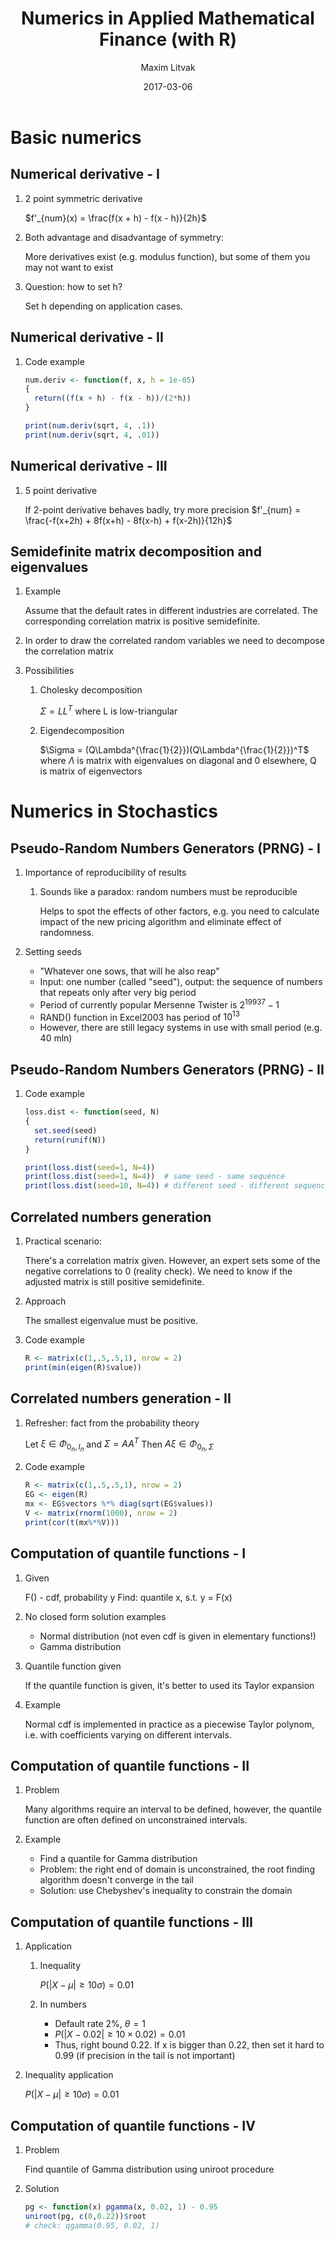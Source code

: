 #+TITLE:     Numerics in Applied Mathematical Finance (with R)
#+AUTHOR:    Maxim Litvak
#+EMAIL:     maxim.litvak@gmail.com
#+DATE:      2017-03-06
#+OPTIONS: H:2 toc:t num:t
#+LATEX_CLASS: beamer
#+LATEX_CLASS_OPTIONS: [presentation]
#+BEAMER_THEME: Madrid
#+COLUMNS: %45ITEM %10BEAMER_ENV(Env) %10BEAMER_ACT(Act) %4BEAMER_COL(Col) %8BEAMER_OPT(Opt)
* Basic numerics
** Numerical derivative - I
*** 2 point symmetric derivative
$f'_{num}(x) = \frac{f(x + h) - f(x - h)}{2h}$
*** Both advantage and disadvantage of symmetry: 
More derivatives exist (e.g. modulus function), but some of them you may not want to exist
*** Question: how to set h?
Set h depending on application cases. 
** Numerical derivative - II
*** Code example
#+name: n1
#+begin_src R :results output :exports both
num.deriv <- function(f, x, h = 1e-05)
{
  return((f(x + h) - f(x - h))/(2*h))
}

print(num.deriv(sqrt, 4, .1))
print(num.deriv(sqrt, 4, .01))
#+end_src
** Numerical derivative - III
*** 5 point derivative
If 2-point derivative behaves badly, try more precision
$f'_{num} = \frac{-f(x+2h) + 8f(x+h) - 8f(x-h) + f(x-2h)}{12h}$
** Semidefinite matrix decomposition and eigenvalues
*** Example
Assume that the default rates in different industries are correlated. The corresponding correlation matrix is positive semidefinite.
*** In order to draw the correlated random variables we need to decompose the correlation matrix
*** Possibilities
**** Cholesky decomposition
$\Sigma = LL^T$ where L is low-triangular
**** Eigendecomposition
$\Sigma = (Q\Lambda^{\frac{1}{2}})(Q\Lambda^{\frac{1}{2}})^T$ where $\Lambda$ is matrix with eigenvalues on diagonal and 0 elsewhere, Q is matrix of eigenvectors
* Numerics in Stochastics
** Pseudo-Random Numbers Generators (PRNG) - I
*** Importance of reproducibility of results
**** Sounds like a paradox: random numbers must be reproducible
Helps to spot the effects of other factors, e.g. you need to calculate impact of the new pricing algorithm and eliminate effect of randomness.
*** Setting seeds
- "Whatever one sows, that will he also reap"
- Input: one number (called "seed"), output: the sequence of numbers that repeats only after very big period
- Period of currently popular Mersenne Twister is $2^{19937} - 1$
- RAND() function in Excel2003 has period of $10^{13}$
- However, there are still legacy systems in use with small period (e.g. 40 mln)
** Pseudo-Random Numbers Generators (PRNG) - II
*** Code example
#+name: n2
#+begin_src R :results output :exports both
loss.dist <- function(seed, N)
{
  set.seed(seed)
  return(runif(N))
}

print(loss.dist(seed=1, N=4))
print(loss.dist(seed=1, N=4))  # same seed - same sequence
print(loss.dist(seed=10, N=4)) # different seed - different sequency
#+end_src
** Correlated numbers generation
*** Practical scenario:
There's a correlation matrix given. However, an expert sets some of the negative correlations to 0 (reality check).
We need to know if the adjusted matrix is still positive semidefinite.
*** Approach
The smallest eigenvalue must be positive.
*** Code example
#+name: n3
#+begin_src R :results output :exports both
R <- matrix(c(1,.5,.5,1), nrow = 2)
print(min(eigen(R)$value))
#+end_src
** Correlated numbers generation - II
*** Refresher: fact from the probability theory
Let $\xi \in \Phi_{0_n, I_n}$ and $\Sigma = AA^T$
Then $A\xi \in \Phi_{0_n, \Sigma}$
*** Code example
#+name: n3
#+begin_src R :results output :exports both
R <- matrix(c(1,.5,.5,1), nrow = 2)
EG <- eigen(R)
mx <- EG$vectors %*% diag(sqrt(EG$values))
V <- matrix(rnorm(1000), nrow = 2)
print(cor(t(mx%*%V)))
#+end_src
** Computation of quantile functions - I
*** Given
F() - cdf, probability y
Find: quantile x, s.t. y = F(x)
*** No closed form solution examples
- Normal distribution (not even cdf is given in elementary functions!)
- Gamma distribution
*** Quantile function given
If the quantile function is given, it's better to used its Taylor expansion
*** Example
Normal cdf is implemented in practice as a piecewise Taylor polynom, i.e. with coefficients varying on different intervals.
** Computation of quantile functions - II
*** Problem
Many algorithms require an interval to be defined, however, the quantile function are often defined on unconstrained intervals.
*** Example
- Find a quantile for Gamma distribution
- Problem: the right end of domain is unconstrained, the root finding algorithm doesn't converge in the tail
- Solution: use Chebyshev's inequality to constrain the domain
** Computation of quantile functions - III
*** Application
**** Inequality
$P(|X - \mu| \geq 10\sigma) = 0.01$
**** In numbers
- Default rate 2%, $\theta = 1$
- $P(|X - 0.02| \geq 10\times 0.02) = 0.01$
- Thus, right bound 0.22. If x is bigger than 0.22, then set it hard to 0.99 (if precision in the tail is not important)
*** Inequality application
$P(|X - \mu| \geq 10\sigma) = 0.01$
** Computation of quantile functions - IV
*** Problem
Find quantile of Gamma distribution using uniroot procedure
*** Solution
#+name: n4
#+begin_src R :results output :exports both
pg <- function(x) pgamma(x, 0.02, 1) - 0.95
uniroot(pg, c(0,0.22))$root
# check: qgamma(0.95, 0.02, 1)
#+end_src
